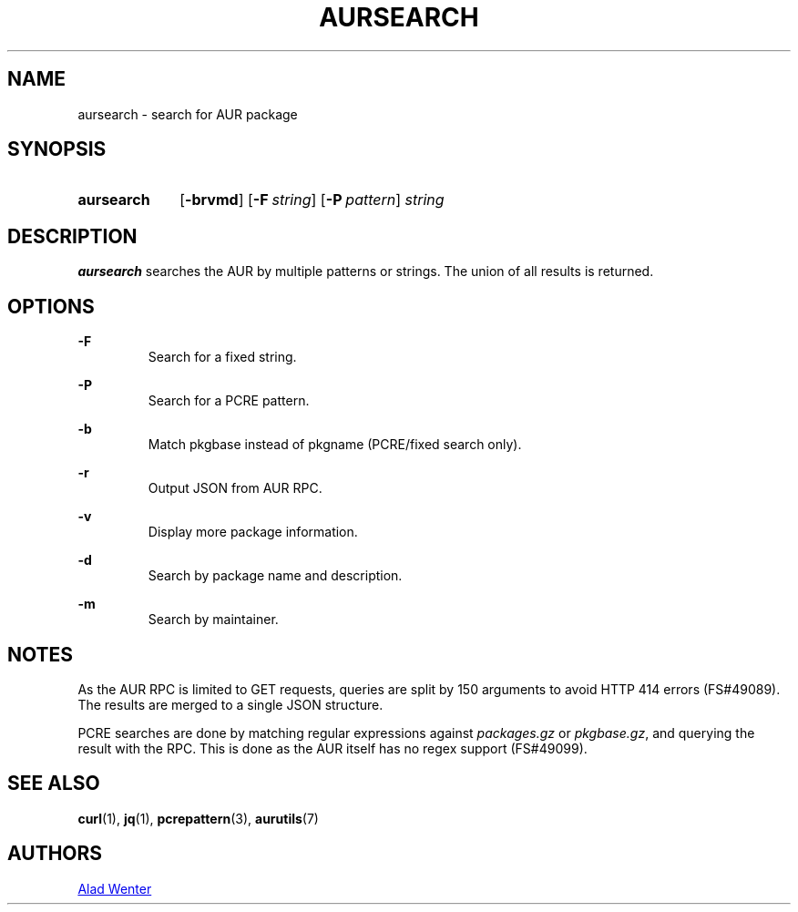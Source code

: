 .TH AURSEARCH 1 2016-05-18 AURUTILS
.SH NAME
aursearch \- search for AUR package

.SH SYNOPSIS
.SY aursearch
.OP \-brvmd
.OP -F string
.OP -P pattern
.I string
.YS

.SH DESCRIPTION
\fBaursearch\fR searches the AUR by multiple patterns or strings. The
union of all results is returned.

.SH OPTIONS
.B \-F
.RS
Search for a fixed string.
.RE

.B \-P
.RS
Search for a PCRE pattern.
.RE

.B \-b
.RS
Match pkgbase instead of pkgname (PCRE/fixed search only).
.RE

.B \-r
.RS
Output JSON from AUR RPC.
.RE

.B \-v
.RS
Display more package information.
.RE

.B \-d
.RS
Search by package name and description.
.RE

.B \-m
.RS
Search by maintainer.
.RE

.SH NOTES
As the AUR RPC is limited to GET requests, queries are split by 150
arguments to avoid HTTP 414 errors (FS#49089). The results are merged
to a single JSON structure.

PCRE searches are done by matching regular expressions against
\fIpackages.gz\fR or \fIpkgbase.gz\fR, and querying the result with
the RPC. This is done as the AUR itself has no regex support
(FS#49099).

.SH SEE ALSO
.BR curl (1),
.BR jq (1),
.BR pcrepattern (3),
.BR aurutils (7)

.SH AUTHORS
.MT https://github.com/AladW
Alad Wenter
.ME

.\" vim: set textwidth=72:
